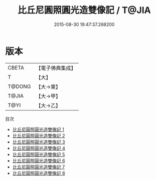 #+TITLE: 比丘尼圓照圓光造雙像記 / T@JIA

#+DATE: 2015-08-30 19:47:37.268200
* 版本
 |     CBETA|【電子佛典集成】|
 |         T|【大】     |
 |    T@DONG|【大→東】   |
 |     T@JIA|【大→甲】   |
 |      T@YI|【大→乙】   |
目次
 - [[file:KR6d0005_001.txt][比丘尼圓照圓光造雙像記 1]]
 - [[file:KR6d0005_002.txt][比丘尼圓照圓光造雙像記 2]]
 - [[file:KR6d0005_003.txt][比丘尼圓照圓光造雙像記 3]]
 - [[file:KR6d0005_004.txt][比丘尼圓照圓光造雙像記 4]]
 - [[file:KR6d0005_005.txt][比丘尼圓照圓光造雙像記 5]]
 - [[file:KR6d0005_006.txt][比丘尼圓照圓光造雙像記 6]]
 - [[file:KR6d0005_007.txt][比丘尼圓照圓光造雙像記 7]]
 - [[file:KR6d0005_008.txt][比丘尼圓照圓光造雙像記 8]]
